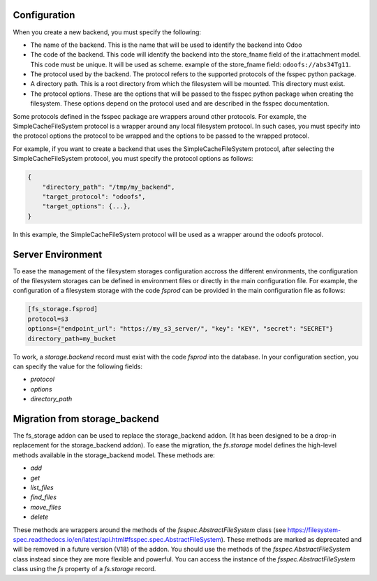 Configuration
~~~~~~~~~~~~~

When you create a new backend, you must specify the following:

* The name of the backend. This is the name that will be used to
  identify the backend into Odoo
* The code of the backend. This code will identify the backend into the store_fname
  field of the ir.attachment model. This code must be unique. It will be used
  as scheme. example of the store_fname field: ``odoofs://abs34Tg11``.
* The protocol used by the backend. The protocol refers to the supported
  protocols of the fsspec python package.
* A directory path. This is a root directory from which the filesystem will
  be mounted. This directory must exist.
* The protocol options. These are the options that will be passed to the
  fsspec python package when creating the filesystem. These options depend
  on the protocol used and are described in the fsspec documentation.

Some protocols defined in the fsspec package are wrappers around other
protocols. For example, the SimpleCacheFileSystem protocol is a wrapper
around any local filesystem protocol. In such cases, you must specify into the
protocol options the protocol to be wrapped and the options to be passed to
the wrapped protocol.

For example, if you want to create a backend that uses the SimpleCacheFileSystem
protocol, after selecting the SimpleCacheFileSystem protocol, you must specify
the protocol options as follows:

.. code-block:: python

    {
        "directory_path": "/tmp/my_backend",
        "target_protocol": "odoofs",
        "target_options": {...},
    }

In this example, the SimpleCacheFileSystem protocol will be used as a wrapper
around the odoofs protocol.

Server Environment
~~~~~~~~~~~~~~~~~~

To ease the management of the filesystem storages configuration accross the different
environments, the configuration of the filesystem storages can be defined in
environment files or directly in the main configuration file. For example, the
configuration of a filesystem storage with the code `fsprod` can be provided in the
main configuration file as follows:

.. code-block:: ini

  [fs_storage.fsprod]
  protocol=s3
  options={"endpoint_url": "https://my_s3_server/", "key": "KEY", "secret": "SECRET"}
  directory_path=my_bucket

To work, a `storage.backend` record must exist with the code `fsprod` into the database.
In your configuration section, you can specify the value for the following fields:

* `protocol`
* `options`
* `directory_path`

Migration from storage_backend
~~~~~~~~~~~~~~~~~~~~~~~~~~~~~~

The fs_storage addon can be used to replace the storage_backend addon. (It has
been designed to be a drop-in replacement for the storage_backend addon). To
ease the migration, the `fs.storage` model defines the high-level methods
available in the storage_backend model. These methods are:

* `add`
* `get`
* `list_files`
* `find_files`
* `move_files`
* `delete`

These methods are wrappers around the methods of the `fsspec.AbstractFileSystem`
class (see https://filesystem-spec.readthedocs.io/en/latest/api.html#fsspec.spec.AbstractFileSystem).
These methods are marked as deprecated and will be removed in a future version (V18)
of the addon. You should use the methods of the `fsspec.AbstractFileSystem` class
instead since they are more flexible and powerful. You can access the instance
of the `fsspec.AbstractFileSystem` class using the `fs` property of a `fs.storage`
record.
